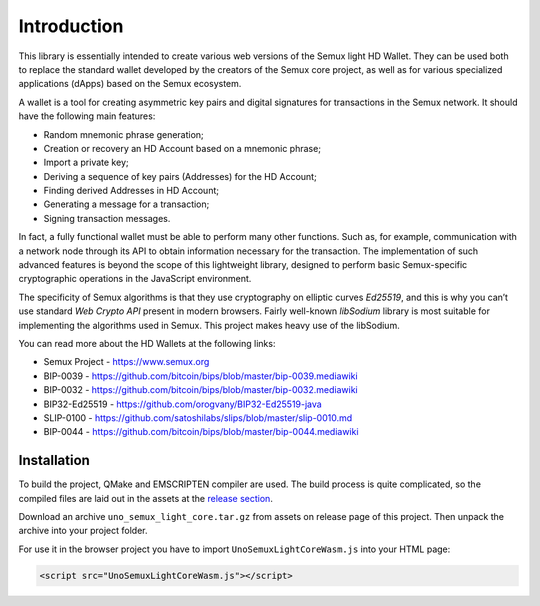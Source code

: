 Introduction
============

This library is essentially intended to create various web versions of the Semux light HD Wallet.
They can be used both to replace the standard wallet developed by the creators of the Semux core project,
as well as for various specialized applications (dApps) based on the Semux ecosystem.

A wallet is a tool for creating asymmetric key pairs and digital signatures for transactions in the Semux network.
It should have the following main features:

- Random mnemonic phrase generation;
- Creation or recovery an HD Account based on a mnemonic phrase;
- Import a private key;
- Deriving a sequence of key pairs (Addresses) for the HD Account;
- Finding derived Addresses in HD Account;
- Generating a message for a transaction;
- Signing transaction messages.

In fact, a fully functional wallet must be able to perform many other functions.
Such as, for example, communication with a network node through its API
to obtain information necessary for the transaction.
The implementation of such advanced features is beyond the scope of this lightweight library,
designed to perform basic Semux-specific cryptographic operations in the JavaScript environment.

The specificity of Semux algorithms is that they use cryptography on elliptic curves `Ed25519`,
and this is why you can’t use standard `Web Crypto API` present in modern browsers.
Fairly well-known `libSodium` library is most suitable for implementing the algorithms used in Semux.
This project makes heavy use of the libSodium.

You can read more about the HD Wallets at the following links:

- Semux Project - https://www.semux.org
- BIP-0039 - https://github.com/bitcoin/bips/blob/master/bip-0039.mediawiki
- BIP-0032 - https://github.com/bitcoin/bips/blob/master/bip-0032.mediawiki
- BIP32-Ed25519 - https://github.com/orogvany/BIP32-Ed25519-java
- SLIP-0100 - https://github.com/satoshilabs/slips/blob/master/slip-0010.md
- BIP-0044 - https://github.com/bitcoin/bips/blob/master/bip-0044.mediawiki


Installation
------------

To build the project, QMake and EMSCRIPTEN compiler are used. The build process is quite complicated,
so the compiled files are laid out in the assets at the `release section <https://github.com/uno-labs/semux-light-core-wasm/releases>`_.

Download an archive ``uno_semux_light_core.tar.gz`` from assets on release page of this project.
Then unpack the archive into your project folder.

For use it in the browser project you have to import ``UnoSemuxLightCoreWasm.js`` into your HTML page: 

.. code-block:: html

    <script src="UnoSemuxLightCoreWasm.js"></script>

